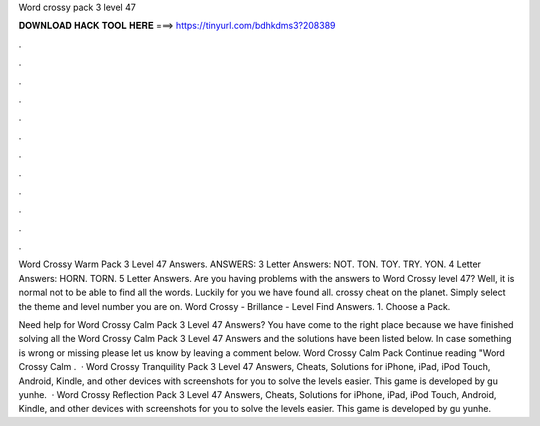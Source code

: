 Word crossy pack 3 level 47



𝐃𝐎𝐖𝐍𝐋𝐎𝐀𝐃 𝐇𝐀𝐂𝐊 𝐓𝐎𝐎𝐋 𝐇𝐄𝐑𝐄 ===> https://tinyurl.com/bdhkdms3?208389



.



.



.



.



.



.



.



.



.



.



.



.

Word Crossy Warm Pack 3 Level 47 Answers. ANSWERS: 3 Letter Answers: NOT. TON. TOY. TRY. YON. 4 Letter Answers: HORN. TORN. 5 Letter Answers. Are you having problems with the answers to Word Crossy level 47? Well, it is normal not to be able to find all the words. Luckily for you we have found all. crossy cheat on the planet. Simply select the theme and level number you are on. Word Crossy - Brillance - Level Find Answers. 1. Choose a Pack.

Need help for Word Crossy Calm Pack 3 Level 47 Answers? You have come to the right place because we have finished solving all the Word Crossy Calm Pack 3 Level 47 Answers and the solutions have been listed below. In case something is wrong or missing please let us know by leaving a comment below. Word Crossy Calm Pack Continue reading "Word Crossy Calm .  · Word Crossy Tranquility Pack 3 Level 47 Answers, Cheats, Solutions for iPhone, iPad, iPod Touch, Android, Kindle, and other devices with screenshots for you to solve the levels easier. This game is developed by gu yunhe.  · Word Crossy Reflection Pack 3 Level 47 Answers, Cheats, Solutions for iPhone, iPad, iPod Touch, Android, Kindle, and other devices with screenshots for you to solve the levels easier. This game is developed by gu yunhe.
